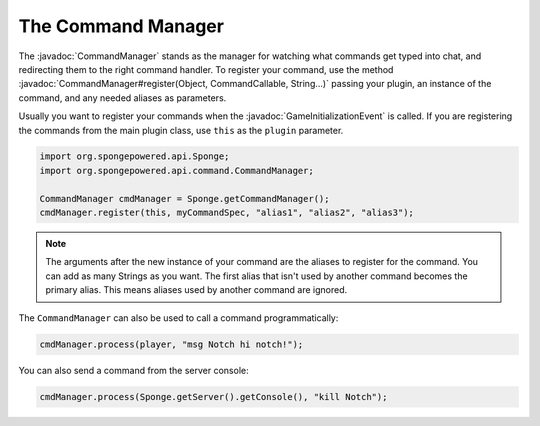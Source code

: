 ===================
The Command Manager
===================

.. javadoc-import::
    org.spongepowered.api.command.CommandCallable
    org.spongepowered.api.command.CommandManager
    org.spongepowered.api.event.game.state.GameInitializationEvent
    java.lang.Object
    java.lang.String

The :javadoc:`CommandManager` stands as the manager for watching what commands get typed into chat, and redirecting
them to the right command handler. To register your command, use the method
:javadoc:`CommandManager#register(Object, CommandCallable, String...)` passing your plugin, an instance of the command,
and any needed aliases as parameters.

Usually you want to register your commands when the :javadoc:`GameInitializationEvent` is called. If you are registering
the commands from the main plugin class, use ``this`` as the ``plugin`` parameter.

.. code-block:: java

    import org.spongepowered.api.Sponge;
    import org.spongepowered.api.command.CommandManager;

    CommandManager cmdManager = Sponge.getCommandManager();
    cmdManager.register(this, myCommandSpec, "alias1", "alias2", "alias3");

.. note::

    The arguments after the new instance of your command are the aliases to register for the command. You can add as
    many Strings as you want. The first alias that isn't used by another command becomes the primary alias. This means
    aliases used by another command are ignored.

The ``CommandManager`` can also be used to call a command programmatically:

.. code-block:: java

    cmdManager.process(player, "msg Notch hi notch!");

You can also send a command from the server console:

.. code-block:: java

    cmdManager.process(Sponge.getServer().getConsole(), "kill Notch");
